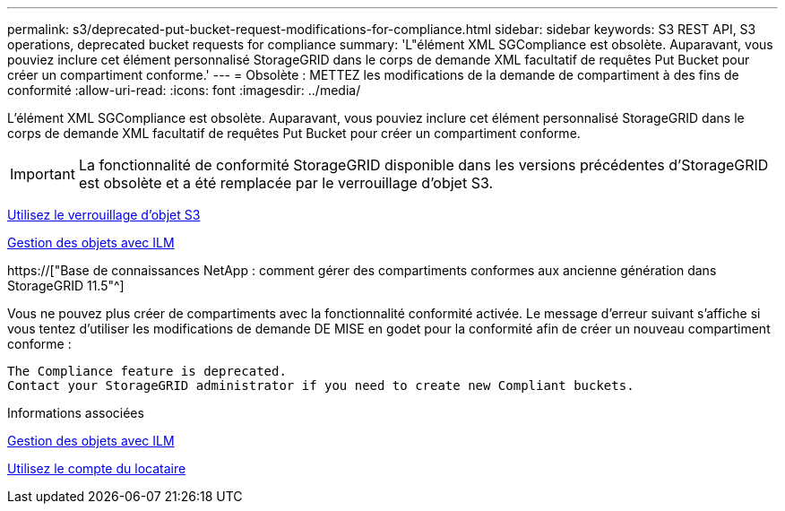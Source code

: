 ---
permalink: s3/deprecated-put-bucket-request-modifications-for-compliance.html 
sidebar: sidebar 
keywords: S3 REST API, S3 operations, deprecated bucket requests for compliance 
summary: 'L"élément XML SGCompliance est obsolète. Auparavant, vous pouviez inclure cet élément personnalisé StorageGRID dans le corps de demande XML facultatif de requêtes Put Bucket pour créer un compartiment conforme.' 
---
= Obsolète : METTEZ les modifications de la demande de compartiment à des fins de conformité
:allow-uri-read: 
:icons: font
:imagesdir: ../media/


[role="lead"]
L'élément XML SGCompliance est obsolète. Auparavant, vous pouviez inclure cet élément personnalisé StorageGRID dans le corps de demande XML facultatif de requêtes Put Bucket pour créer un compartiment conforme.


IMPORTANT: La fonctionnalité de conformité StorageGRID disponible dans les versions précédentes d'StorageGRID est obsolète et a été remplacée par le verrouillage d'objet S3.

xref:using-s3-object-lock.adoc[Utilisez le verrouillage d'objet S3]

xref:../ilm/index.adoc[Gestion des objets avec ILM]

https://["Base de connaissances NetApp : comment gérer des compartiments conformes aux ancienne génération dans StorageGRID 11.5"^]

Vous ne pouvez plus créer de compartiments avec la fonctionnalité conformité activée. Le message d'erreur suivant s'affiche si vous tentez d'utiliser les modifications de demande DE MISE en godet pour la conformité afin de créer un nouveau compartiment conforme :

[listing]
----
The Compliance feature is deprecated.
Contact your StorageGRID administrator if you need to create new Compliant buckets.
----
.Informations associées
xref:../ilm/index.adoc[Gestion des objets avec ILM]

xref:../tenant/index.adoc[Utilisez le compte du locataire]
